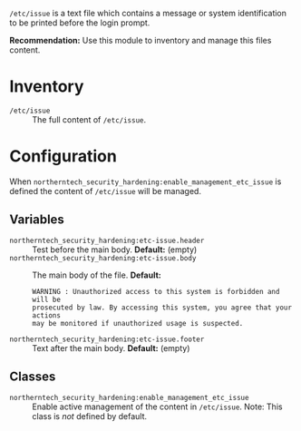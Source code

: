 =/etc/issue= is a text file which contains a message or system identification to be printed before the login prompt.

*Recommendation:* Use this module to inventory and manage this files content.

* Inventory

- =/etc/issue= :: The full content of =/etc/issue=.

* Configuration

When =northerntech_security_hardening:enable_management_etc_issue= is defined the content of =/etc/issue= will be managed.

** Variables

- =northerntech_security_hardening:etc-issue.header= :: Test before the main body. *Default:* (empty)
- =northerntech_security_hardening:etc-issue.body= :: The main body of the file.
  *Default:*
    #+begin_example
WARNING : Unauthorized access to this system is forbidden and will be
prosecuted by law. By accessing this system, you agree that your actions
may be monitored if unauthorized usage is suspected.
#+end_example
- =northerntech_security_hardening:etc-issue.footer= ::  Text after the main body. *Default:* (empty)

** Classes

- =northerntech_security_hardening:enable_management_etc_issue= :: Enable active management of the content in =/etc/issue=. Note: This class is /not/ defined by default.

